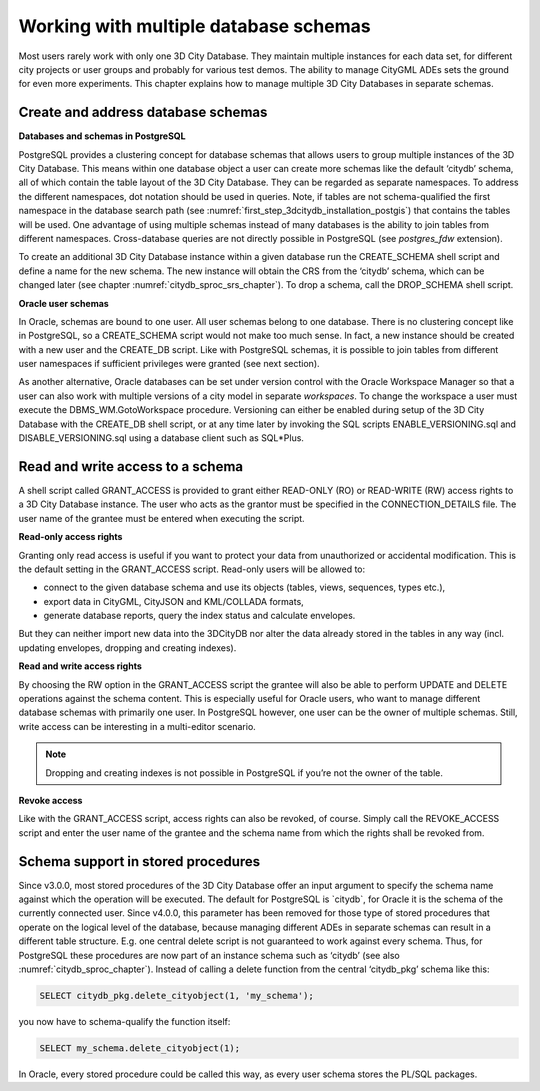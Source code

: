 .. _citydb_multiple_database_schemas_chapter:

Working with multiple database schemas
--------------------------------------

Most users rarely work with only one 3D City Database. They maintain
multiple instances for each data set, for different city projects or
user groups and probably for various test demos. The ability to
manage CityGML ADEs sets the ground for even more experiments. This
chapter explains how to manage multiple 3D City Databases in separate
schemas.

.. _citydb_create_address_schemas_chapter:

Create and address database schemas
~~~~~~~~~~~~~~~~~~~~~~~~~~~~~~~~~~~

**Databases and schemas in PostgreSQL**

PostgreSQL provides a clustering concept for database schemas that
allows users to group multiple instances of the 3D City Database. This
means within one database object a user can create more schemas like
the default ‘citydb’ schema, all of which contain the table layout of the 3D City
Database. They can be regarded as separate namespaces. To address the
different namespaces, dot notation should be used in queries. Note, if
tables are not schema-qualified the first namespace in the database
search path (see :numref:`first_step_3dcitydb_installation_postgis`)
that contains the tables will be used.
One advantage of using multiple schemas instead of many databases is the
ability to join tables from different namespaces. Cross-database queries
are not directly possible in PostgreSQL (see *postgres_fdw* extension).

To create an additional 3D City Database instance within a given
database run the CREATE_SCHEMA shell script and define a name for the
new schema. The new instance will obtain the CRS from the ‘citydb’
schema, which can be changed later (see chapter :numref:`citydb_sproc_srs_chapter`).
To drop a schema, call the DROP_SCHEMA shell script.

**Oracle user schemas**

In Oracle, schemas are bound to one user. All user schemas belong to one
database. There is no clustering concept like in PostgreSQL, so a
CREATE_SCHEMA script would not make too much sense. In fact, a new
instance should be created with a new user and the CREATE_DB script.
Like with PostgreSQL schemas, it is possible to join tables from
different user namespaces if sufficient privileges were granted (see
next section).

As another alternative, Oracle databases can be set under
version control with the Oracle Workspace Manager so that a user can
also work with multiple versions of a city model in separate
*workspaces*. To change the workspace a user must execute the
DBMS_WM.GotoWorkspace procedure. Versioning can either be enabled
during setup of the 3D City Database with the CREATE_DB shell script,
or at any time later by invoking the SQL scripts ENABLE_VERSIONING.sql and
DISABLE_VERSIONING.sql using a database client such as SQL\*Plus.

.. _citydb_schema_rw_access_chapter:

Read and write access to a schema
~~~~~~~~~~~~~~~~~~~~~~~~~~~~~~~~~

A shell script called GRANT_ACCESS is provided to grant either READ-ONLY
(RO) or READ-WRITE (RW) access rights to a 3D City Database instance.
The user who acts as the grantor must be specified in the
CONNECTION_DETAILS file. The user name of the grantee must be entered
when executing the script.

**Read-only access rights**

Granting only read access is useful if you want to protect your data
from unauthorized or accidental modification. This is the default
setting in the GRANT_ACCESS script. Read-only users will be allowed to:

-  connect to the given database schema and use its objects (tables,
   views, sequences, types etc.),

-  export data in CityGML, CityJSON and KML/COLLADA formats,

-  generate database reports, query the index status and calculate
   envelopes.

But they can neither import new data into the 3DCityDB nor alter the
data already stored in the tables in any way (incl. updating envelopes,
dropping and creating indexes).

**Read and write access rights**

By choosing the RW option in the GRANT_ACCESS script the grantee will
also be able to perform UPDATE and DELETE operations against the schema
content. This is especially useful for Oracle users, who want to manage
different database schemas with primarily one user. In PostgreSQL
however, one user can be the owner of multiple schemas. Still, write
access can be interesting in a multi-editor scenario.

.. note::
   Dropping and creating indexes is not possible in PostgreSQL if
   you’re not the owner of the table.

**Revoke access**

Like with the GRANT_ACCESS script, access rights can also be revoked, of
course. Simply call the REVOKE_ACCESS script and enter the user name of
the grantee and the schema name from which the rights shall be revoked
from.

Schema support in stored procedures
~~~~~~~~~~~~~~~~~~~~~~~~~~~~~~~~~~~

Since v3.0.0, most stored procedures of the 3D City Database offer an
input argument to specify the schema name against which the operation
will be executed. The default for PostgreSQL is \`citydb`, for Oracle
it is the schema of the currently connected user. Since v4.0.0, this parameter
has been removed for those type of stored procedures that operate on the
logical level of the database, because managing different ADEs in
separate schemas can result in a different table structure. E.g. one
central delete script is not guaranteed to work against every schema.
Thus, for PostgreSQL these procedures are now part of an instance schema
such as ‘citydb’ (see also :numref:`citydb_sproc_chapter`). Instead of calling a delete
function from the central ‘citydb_pkg’ schema like this:

.. code-block:: SQL

    SELECT citydb_pkg.delete_cityobject(1, 'my_schema');

you now have to schema-qualify the function itself:

.. code-block:: SQL

    SELECT my_schema.delete_cityobject(1);

In Oracle, every stored procedure could be called this way, as every
user schema stores the PL/SQL packages.
